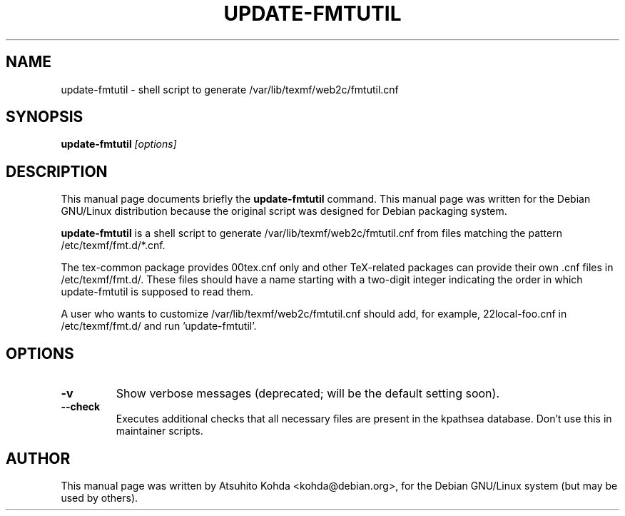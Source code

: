 .TH UPDATE-FMTUTIL 8
.\" NAME should be all caps, SECTION should be 1-8, maybe w/ subsection
.\" other parms are allowed: see man(7), man(1)
.SH NAME
update-fmtutil \- shell script to generate /var/lib/texmf/web2c/fmtutil.cnf
.SH SYNOPSIS
.B update-fmtutil
.I "[options]"
.br
.SH DESCRIPTION
This manual page documents briefly the
.BR update-fmtutil
command.
This manual page was written for the Debian GNU/Linux distribution
because the original script was designed for Debian packaging system.
.PP
.B update-fmtutil
is a shell script to generate /var/lib/texmf/web2c/fmtutil.cnf from files
matching the pattern /etc/texmf/fmt.d/*.cnf.
.PP
The tex-common package provides 00tex.cnf only and other TeX-related packages
can provide their own .cnf files in /etc/texmf/fmt.d/. These files should have
a name starting with a two-digit integer indicating the order in which
update-fmtutil is supposed to read them.
.PP
A user who wants to customize /var/lib/texmf/web2c/fmtutil.cnf should add, 
for example, 22local-foo.cnf in /etc/texmf/fmt.d/ and run 'update-fmtutil'.
.SH OPTIONS
.TP
.B \-v
Show verbose messages (deprecated; will be the default setting soon).
.TP
.B \--check
Executes additional checks that all necessary files are present in the
kpathsea database. Don't use this in maintainer scripts.
.SH AUTHOR
This manual page was written by Atsuhito Kohda <kohda@debian.org>,
for the Debian GNU/Linux system (but may be used by others).
